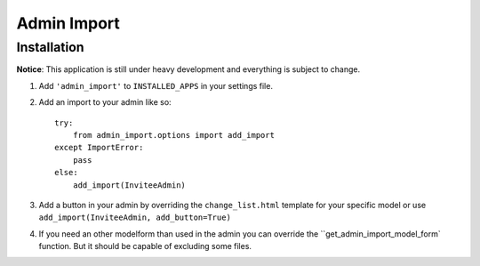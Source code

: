 Admin Import
============

Installation
------------

**Notice**: This application is still under heavy development and everything
is subject to change.

1. Add ``'admin_import'`` to ``INSTALLED_APPS`` in your settings file.

2. Add an import to your admin like so::

    try:
        from admin_import.options import add_import
    except ImportError:
        pass
    else:
        add_import(InviteeAdmin)

3. Add a button in your admin by overriding the ``change_list.html`` template
   for your specific model or use ``add_import(InviteeAdmin, add_button=True)``

4. If you need an other modelform than used in the admin you can override
   the ``get_admin_import_model_form` function. But it should be capable of
   excluding some files.
